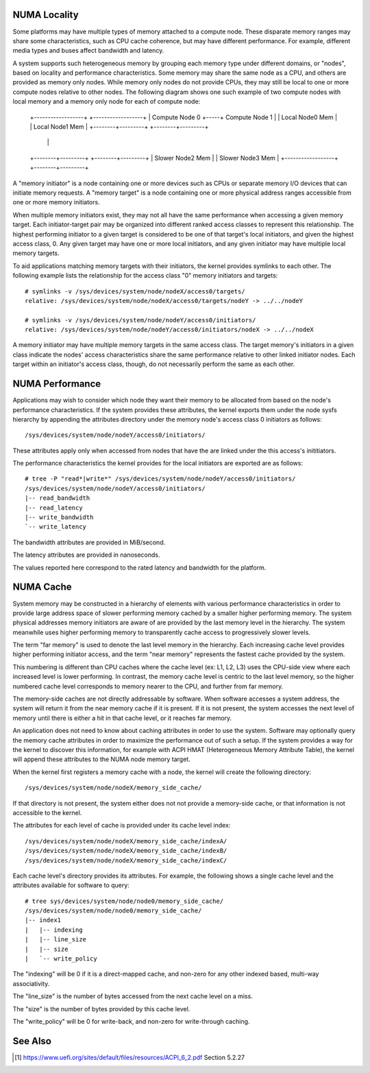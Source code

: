 .. _numaperf:

=============
NUMA Locality
=============

Some platforms may have multiple types of memory attached to a compute
node. These disparate memory ranges may share some characteristics, such
as CPU cache coherence, but may have different performance. For example,
different media types and buses affect bandwidth and latency.

A system supports such heterogeneous memory by grouping each memory type
under different domains, or "nodes", based on locality and performance
characteristics.  Some memory may share the same node as a CPU, and others
are provided as memory only nodes. While memory only nodes do not provide
CPUs, they may still be local to one or more compute nodes relative to
other nodes. The following diagram shows one such example of two compute
nodes with local memory and a memory only node for each of compute node:

 +------------------+     +------------------+
 | Compute Node 0   +-----+ Compute Node 1   |
 | Local Node0 Mem  |     | Local Node1 Mem  |
 +--------+---------+     +--------+---------+
          |                        |
 +--------+---------+     +--------+---------+
 | Slower Node2 Mem |     | Slower Node3 Mem |
 +------------------+     +--------+---------+

A "memory initiator" is a node containing one or more devices such as
CPUs or separate memory I/O devices that can initiate memory requests.
A "memory target" is a node containing one or more physical address
ranges accessible from one or more memory initiators.

When multiple memory initiators exist, they may not all have the same
performance when accessing a given memory target. Each initiator-target
pair may be organized into different ranked access classes to represent
this relationship. The highest performing initiator to a given target
is considered to be one of that target's local initiators, and given
the highest access class, 0. Any given target may have one or more
local initiators, and any given initiator may have multiple local
memory targets.

To aid applications matching memory targets with their initiators, the
kernel provides symlinks to each other. The following example lists the
relationship for the access class "0" memory initiators and targets::

	# symlinks -v /sys/devices/system/node/nodeX/access0/targets/
	relative: /sys/devices/system/node/nodeX/access0/targets/nodeY -> ../../nodeY

	# symlinks -v /sys/devices/system/node/nodeY/access0/initiators/
	relative: /sys/devices/system/node/nodeY/access0/initiators/nodeX -> ../../nodeX

A memory initiator may have multiple memory targets in the same access
class. The target memory's initiators in a given class indicate the
nodes' access characteristics share the same performance relative to other
linked initiator nodes. Each target within an initiator's access class,
though, do not necessarily perform the same as each other.

================
NUMA Performance
================

Applications may wish to consider which node they want their memory to
be allocated from based on the node's performance characteristics. If
the system provides these attributes, the kernel exports them under the
node sysfs hierarchy by appending the attributes directory under the
memory node's access class 0 initiators as follows::

	/sys/devices/system/node/nodeY/access0/initiators/

These attributes apply only when accessed from nodes that have the
are linked under the this access's inititiators.

The performance characteristics the kernel provides for the local initiators
are exported are as follows::

	# tree -P "read*|write*" /sys/devices/system/node/nodeY/access0/initiators/
	/sys/devices/system/node/nodeY/access0/initiators/
	|-- read_bandwidth
	|-- read_latency
	|-- write_bandwidth
	`-- write_latency

The bandwidth attributes are provided in MiB/second.

The latency attributes are provided in nanoseconds.

The values reported here correspond to the rated latency and bandwidth
for the platform.

==========
NUMA Cache
==========

System memory may be constructed in a hierarchy of elements with various
performance characteristics in order to provide large address space of
slower performing memory cached by a smaller higher performing memory. The
system physical addresses memory  initiators are aware of are provided
by the last memory level in the hierarchy. The system meanwhile uses
higher performing memory to transparently cache access to progressively
slower levels.

The term "far memory" is used to denote the last level memory in the
hierarchy. Each increasing cache level provides higher performing
initiator access, and the term "near memory" represents the fastest
cache provided by the system.

This numbering is different than CPU caches where the cache level (ex:
L1, L2, L3) uses the CPU-side view where each increased level is lower
performing. In contrast, the memory cache level is centric to the last
level memory, so the higher numbered cache level corresponds to  memory
nearer to the CPU, and further from far memory.

The memory-side caches are not directly addressable by software. When
software accesses a system address, the system will return it from the
near memory cache if it is present. If it is not present, the system
accesses the next level of memory until there is either a hit in that
cache level, or it reaches far memory.

An application does not need to know about caching attributes in order
to use the system. Software may optionally query the memory cache
attributes in order to maximize the performance out of such a setup.
If the system provides a way for the kernel to discover this information,
for example with ACPI HMAT (Heterogeneous Memory Attribute Table),
the kernel will append these attributes to the NUMA node memory target.

When the kernel first registers a memory cache with a node, the kernel
will create the following directory::

	/sys/devices/system/node/nodeX/memory_side_cache/

If that directory is not present, the system either does not not provide
a memory-side cache, or that information is not accessible to the kernel.

The attributes for each level of cache is provided under its cache
level index::

	/sys/devices/system/node/nodeX/memory_side_cache/indexA/
	/sys/devices/system/node/nodeX/memory_side_cache/indexB/
	/sys/devices/system/node/nodeX/memory_side_cache/indexC/

Each cache level's directory provides its attributes. For example, the
following shows a single cache level and the attributes available for
software to query::

	# tree sys/devices/system/node/node0/memory_side_cache/
	/sys/devices/system/node/node0/memory_side_cache/
	|-- index1
	|   |-- indexing
	|   |-- line_size
	|   |-- size
	|   `-- write_policy

The "indexing" will be 0 if it is a direct-mapped cache, and non-zero
for any other indexed based, multi-way associativity.

The "line_size" is the number of bytes accessed from the next cache
level on a miss.

The "size" is the number of bytes provided by this cache level.

The "write_policy" will be 0 for write-back, and non-zero for
write-through caching.

========
See Also
========
.. [1] https://www.uefi.org/sites/default/files/resources/ACPI_6_2.pdf
       Section 5.2.27
